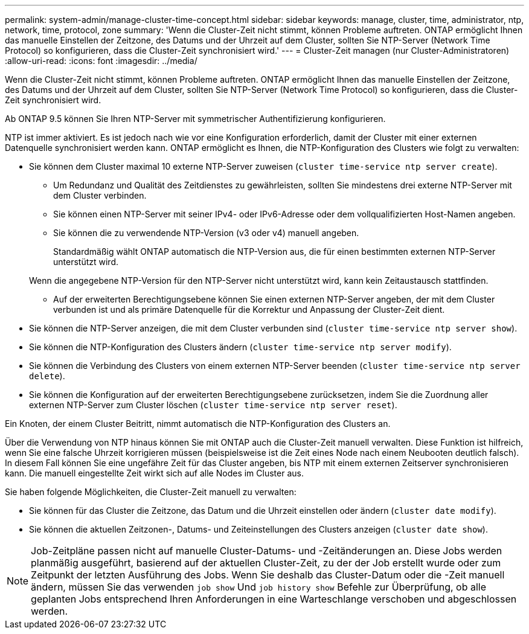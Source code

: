 ---
permalink: system-admin/manage-cluster-time-concept.html 
sidebar: sidebar 
keywords: manage, cluster, time, administrator, ntp, network, time, protocol, zone 
summary: 'Wenn die Cluster-Zeit nicht stimmt, können Probleme auftreten. ONTAP ermöglicht Ihnen das manuelle Einstellen der Zeitzone, des Datums und der Uhrzeit auf dem Cluster, sollten Sie NTP-Server (Network Time Protocol) so konfigurieren, dass die Cluster-Zeit synchronisiert wird.' 
---
= Cluster-Zeit managen (nur Cluster-Administratoren)
:allow-uri-read: 
:icons: font
:imagesdir: ../media/


[role="lead"]
Wenn die Cluster-Zeit nicht stimmt, können Probleme auftreten. ONTAP ermöglicht Ihnen das manuelle Einstellen der Zeitzone, des Datums und der Uhrzeit auf dem Cluster, sollten Sie NTP-Server (Network Time Protocol) so konfigurieren, dass die Cluster-Zeit synchronisiert wird.

Ab ONTAP 9.5 können Sie Ihren NTP-Server mit symmetrischer Authentifizierung konfigurieren.

NTP ist immer aktiviert. Es ist jedoch nach wie vor eine Konfiguration erforderlich, damit der Cluster mit einer externen Datenquelle synchronisiert werden kann. ONTAP ermöglicht es Ihnen, die NTP-Konfiguration des Clusters wie folgt zu verwalten:

* Sie können dem Cluster maximal 10 externe NTP-Server zuweisen (`cluster time-service ntp server create`).
+
** Um Redundanz und Qualität des Zeitdienstes zu gewährleisten, sollten Sie mindestens drei externe NTP-Server mit dem Cluster verbinden.
** Sie können einen NTP-Server mit seiner IPv4- oder IPv6-Adresse oder dem vollqualifizierten Host-Namen angeben.
** Sie können die zu verwendende NTP-Version (v3 oder v4) manuell angeben.
+
Standardmäßig wählt ONTAP automatisch die NTP-Version aus, die für einen bestimmten externen NTP-Server unterstützt wird.

+
Wenn die angegebene NTP-Version für den NTP-Server nicht unterstützt wird, kann kein Zeitaustausch stattfinden.

** Auf der erweiterten Berechtigungsebene können Sie einen externen NTP-Server angeben, der mit dem Cluster verbunden ist und als primäre Datenquelle für die Korrektur und Anpassung der Cluster-Zeit dient.


* Sie können die NTP-Server anzeigen, die mit dem Cluster verbunden sind (`cluster time-service ntp server show`).
* Sie können die NTP-Konfiguration des Clusters ändern (`cluster time-service ntp server modify`).
* Sie können die Verbindung des Clusters von einem externen NTP-Server beenden (`cluster time-service ntp server delete`).
* Sie können die Konfiguration auf der erweiterten Berechtigungsebene zurücksetzen, indem Sie die Zuordnung aller externen NTP-Server zum Cluster löschen (`cluster time-service ntp server reset`).


Ein Knoten, der einem Cluster Beitritt, nimmt automatisch die NTP-Konfiguration des Clusters an.

Über die Verwendung von NTP hinaus können Sie mit ONTAP auch die Cluster-Zeit manuell verwalten. Diese Funktion ist hilfreich, wenn Sie eine falsche Uhrzeit korrigieren müssen (beispielsweise ist die Zeit eines Node nach einem Neubooten deutlich falsch). In diesem Fall können Sie eine ungefähre Zeit für das Cluster angeben, bis NTP mit einem externen Zeitserver synchronisieren kann. Die manuell eingestellte Zeit wirkt sich auf alle Nodes im Cluster aus.

Sie haben folgende Möglichkeiten, die Cluster-Zeit manuell zu verwalten:

* Sie können für das Cluster die Zeitzone, das Datum und die Uhrzeit einstellen oder ändern (`cluster date modify`).
* Sie können die aktuellen Zeitzonen-, Datums- und Zeiteinstellungen des Clusters anzeigen (`cluster date show`).


[NOTE]
====
Job-Zeitpläne passen nicht auf manuelle Cluster-Datums- und -Zeitänderungen an. Diese Jobs werden planmäßig ausgeführt, basierend auf der aktuellen Cluster-Zeit, zu der der Job erstellt wurde oder zum Zeitpunkt der letzten Ausführung des Jobs. Wenn Sie deshalb das Cluster-Datum oder die -Zeit manuell ändern, müssen Sie das verwenden `job show` Und `job history show` Befehle zur Überprüfung, ob alle geplanten Jobs entsprechend Ihren Anforderungen in eine Warteschlange verschoben und abgeschlossen werden.

====
